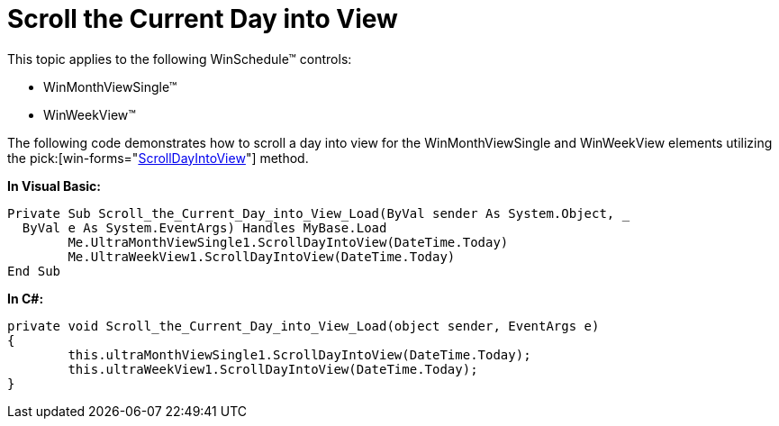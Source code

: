 ﻿////
|metadata|
{
    "name": "winschedule-scroll-the-current-day-into-view",
    "controlName": ["WinSchedule"],
    "tags": [],
    "guid": "{219CD32E-BA1D-46B9-91B7-616B11BB626E}","buildFlags": [],
    "createdOn": "2005-07-07T00:00:00Z"
}
|metadata|
////

= Scroll the Current Day into View

This topic applies to the following WinSchedule™ controls:

* WinMonthViewSingle™
* WinWeekView™

The following code demonstrates how to scroll a day into view for the WinMonthViewSingle and WinWeekView elements utilizing the  pick:[win-forms="link:{ApiPlatform}win.ultrawinschedule{ApiVersion}~infragistics.win.ultrawinschedule.ultramonthviewsingle~scrolldayintoview.html[ScrollDayIntoView]"]  method.


*In Visual Basic:*
[source, vb]
Private Sub Scroll_the_Current_Day_into_View_Load(ByVal sender As System.Object, _
  ByVal e As System.EventArgs) Handles MyBase.Load
        Me.UltraMonthViewSingle1.ScrollDayIntoView(DateTime.Today)
        Me.UltraWeekView1.ScrollDayIntoView(DateTime.Today)
End Sub    



*In C#:*
[source, csharp]
private void Scroll_the_Current_Day_into_View_Load(object sender, EventArgs e)
{
        this.ultraMonthViewSingle1.ScrollDayIntoView(DateTime.Today);
        this.ultraWeekView1.ScrollDayIntoView(DateTime.Today);
}    

